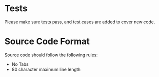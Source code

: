 * Tests
 Please make sure tests pass, and test cases are added to cover new code.

* Source Code Format
 Source code should follow the following rules:
 - No Tabs
 - 80 character maximum line length

